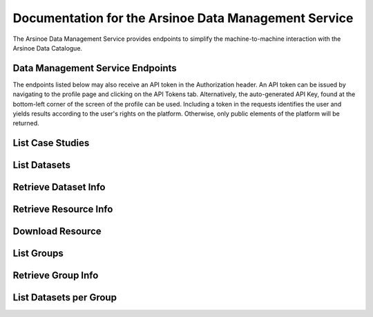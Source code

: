 Documentation for the Arsinoe Data Management Service
===================================

The Arsinoe Data Management Service provides endpoints to simplify the machine-to-machine interaction with the Arsinoe Data Catalogue.

Data Management Service Endpoints
--------------------------------
The endpoints listed below may also receive an API token in the Authorization header. An API token can be issued by navigating to the profile page and clicking on the API Tokens tab. Alternatively, the auto-generated API Key, found at the bottom-left corner of the screen of the profile can be used. Including a token in the requests identifies the user and yields results according to the user's rights on the platform. Otherwise, only public elements of the platform will be returned. 

List Case Studies
---------------------

.. http:get:: /list-case-studies
   
      Retrieves a list of the case studies in the Data Catalogue.
   
   :requestheader Authorization: optional `API token`

List Datasets
---------------------

.. http:get:: /list-datasets

      Retrieves a list of the datasets in the Data Catalogue.

   :query string:  case_study_id (*optional*) -- The id of the case study. Specifies the case study to which the datasets belong. If not provided, then all datasets in the catalogue are returned.

   :requestheader Authorization: optional `API token`

   :statuscode 404: The provided `case_study_id` does not match a case study in the Data Catalogue.

Retrieve Dataset Info
---------------------

.. http:get:: /dataset-info

      Retrieves the information of the specified dataset.

   :query string:  dataset_id (*required*) -- The id of the dataset.

   :requestheader Authorization: optional `API token`

   :statuscode 404: No dataset was found with the provided id.

Retrieve Resource Info
---------------------

.. http:get:: /resource-info

      Retrieves the information of the specified resource.

   :query string:  resource_id (*required*) -- The id of the resource.

   :requestheader Authorization: optional `API token`

   :statuscode 404: No resource was found with the provided id.

Download Resource
---------------------

.. http:get:: /download-resource

      Redirects to the download url of the resource in the Data Catalogue.

   :query string:  resource_id (*required*) -- The id of the resource.

   :requestheader Authorization: optional `API token`

   :statuscode 302: The resource download url was retrieved successfully.

   :statuscode 404: No resource was found with the provided id.

List Groups
---------------------

.. http:get:: /list-groups

      Retrieves a list of the groups in the Data Catalogue.

   :requestheader Authorization: optional `API token`

Retrieve Group Info
---------------------

.. http:get:: /group-info

      Retrieves the information of the specified group.
   
   :query string:  group_id (*required*) -- The id of the group.

   :requestheader Authorization: optional `API token`

   :statuscode 404: No group was found with the provided id.

List Datasets per Group
---------------------

.. http:get:: /list-datasets-per-group

      Retrieves a list of datasets that belong to the specified group.
   
   :query string:  group_id (*required*) -- The id of the group.

   :requestheader Authorization: optional `API token`

   :statuscode 404: No group was found with the provided id.